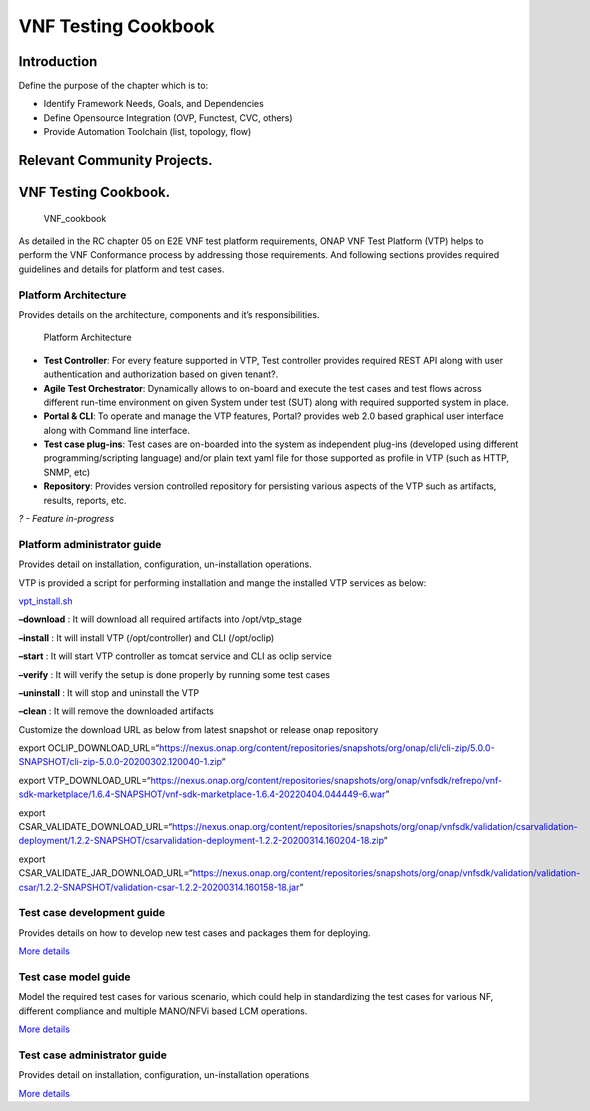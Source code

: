 VNF Testing Cookbook
====================

Introduction
------------

Define the purpose of the chapter which is to:

-  Identify Framework Needs, Goals, and Dependencies
-  Define Opensource Integration (OVP, Functest, CVC, others)
-  Provide Automation Toolchain (list, topology, flow)

Relevant Community Projects.
----------------------------

VNF Testing Cookbook.
---------------------

.. figure:: ../figures/rc1_cookbook_vnf.png
   :alt: VNF_cookbook

   VNF_cookbook

As detailed in the RC chapter 05 on E2E VNF test platform requirements,
ONAP VNF Test Platform (VTP) helps to perform the VNF Conformance
process by addressing those requirements. And following sections
provides required guidelines and details for platform and test cases.

Platform Architecture
~~~~~~~~~~~~~~~~~~~~~

Provides details on the architecture, components and it’s
responsibilities.

.. figure:: media/f3b0c214bc58c44406fd5b801d3dfc88.png
   :alt: Platform Architecture

   Platform Architecture

-  **Test Controller**: For every feature supported in VTP, Test
   controller provides required REST API along with user authentication
   and authorization based on given tenant?.

-  **Agile Test Orchestrator**: Dynamically allows to on-board and
   execute the test cases and test flows across different run-time
   environment on given System under test (SUT) along with required
   supported system in place.

-  **Portal & CLI**: To operate and manage the VTP features, Portal?
   provides web 2.0 based graphical user interface along with Command
   line interface.

-  **Test case plug-ins**: Test cases are on-boarded into the system as
   independent plug-ins (developed using different programming/scripting
   language) and/or plain text yaml file for those supported as profile
   in VTP (such as HTTP, SNMP, etc)

-  **Repository**: Provides version controlled repository for persisting
   various aspects of the VTP such as artifacts, results, reports, etc.

*? - Feature in-progress*

Platform administrator guide
~~~~~~~~~~~~~~~~~~~~~~~~~~~~

Provides detail on installation, configuration, un-installation
operations.

VTP is provided a script for performing installation and mange the
installed VTP services as below:

`vpt_install.sh <https://github.com/onap/vnfsdk-refrepo/blob/master/vnfmarket-be/deployment/install/vtp_install.sh>`__

**–download** : It will download all required artifacts into
/opt/vtp_stage

**–install** : It will install VTP (/opt/controller) and CLI
(/opt/oclip)

**–start** : It will start VTP controller as tomcat service and CLI as
oclip service

**–verify** : It will verify the setup is done properly by running some
test cases

**–uninstall** : It will stop and uninstall the VTP

**–clean** : It will remove the downloaded artifacts

Customize the download URL as below from latest snapshot or release onap
repository

export
OCLIP_DOWNLOAD_URL=“https://nexus.onap.org/content/repositories/snapshots/org/onap/cli/cli-zip/5.0.0-SNAPSHOT/cli-zip-5.0.0-20200302.120040-1.zip”

export
VTP_DOWNLOAD_URL=“https://nexus.onap.org/content/repositories/snapshots/org/onap/vnfsdk/refrepo/vnf-sdk-marketplace/1.6.4-SNAPSHOT/vnf-sdk-marketplace-1.6.4-20220404.044449-6.war”

export
CSAR_VALIDATE_DOWNLOAD_URL=“https://nexus.onap.org/content/repositories/snapshots/org/onap/vnfsdk/validation/csarvalidation-deployment/1.2.2-SNAPSHOT/csarvalidation-deployment-1.2.2-20200314.160204-18.zip”

export
CSAR_VALIDATE_JAR_DOWNLOAD_URL=“https://nexus.onap.org/content/repositories/snapshots/org/onap/vnfsdk/validation/validation-csar/1.2.2-SNAPSHOT/validation-csar-1.2.2-20200314.160158-18.jar”

Test case development guide
~~~~~~~~~~~~~~~~~~~~~~~~~~~

Provides details on how to develop new test cases and packages them for
deploying.

`More
details <https://wiki.onap.org/pages/viewpage.action?pageId=43386304>`__

Test case model guide
~~~~~~~~~~~~~~~~~~~~~

Model the required test cases for various scenario, which could help in
standardizing the test cases for various NF, different compliance and
multiple MANO/NFVi based LCM operations.

`More
details <https://wiki.onap.org/pages/viewpage.action?pageId=43386304>`__

Test case administrator guide
~~~~~~~~~~~~~~~~~~~~~~~~~~~~~

Provides detail on installation, configuration, un-installation
operations

`More
details <https://wiki.onap.org/pages/viewpage.action?pageId=43386304>`__
